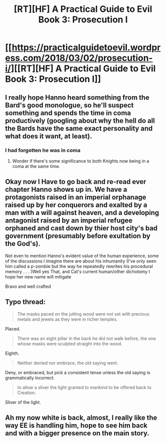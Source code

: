 #+TITLE: [RT][HF] A Practical Guide to Evil Book 3: Prosecution I

* [[https://practicalguidetoevil.wordpress.com/2018/03/02/prosecution-i/][[RT][HF] A Practical Guide to Evil Book 3: Prosecution I]]
:PROPERTIES:
:Author: Yes_This_Is_God
:Score: 56
:DateUnix: 1519968201.0
:DateShort: 2018-Mar-02
:END:

** I really hope Hanno heard something from the Bard's good monologue, so he'll suspect something and spends the time in coma productively (googling about why the hell do all the Bards have the same exact personality and what does it want, at least).
:PROPERTIES:
:Author: Zayits
:Score: 6
:DateUnix: 1520003480.0
:DateShort: 2018-Mar-02
:END:

*** I had forgotten he was in coma
:PROPERTIES:
:Author: WhiteKnigth
:Score: 2
:DateUnix: 1520006281.0
:DateShort: 2018-Mar-02
:END:

**** Wonder if there's some significance to both Knights now being in a coma at the same time.
:PROPERTIES:
:Author: CeruleanTresses
:Score: 13
:DateUnix: 1520008264.0
:DateShort: 2018-Mar-02
:END:


** Okay now I Have to go back and re-read ever chapter Hanno shows up in. We have a protagonists raised in an imperial orphanage raised up by her conquerors and exalted by a man with a will against heaven, and a developing antagonist raised by an imperial refugee orphaned and cast down by thier host city's bad government (presumably before exultation by the God's).

Not even to mention Hanno's evident value of the human experience, some of the discussions I imagine there are about his inhumanity (I've only seen him called a p-zombie but the way he repeatedly rewrites his procedural memory . . . )Well yes That, and Cat's current human/other dichotomy I hope her new name will mitigate

Bravo and well crafted
:PROPERTIES:
:Author: Empiricist_or_not
:Score: 8
:DateUnix: 1519995081.0
:DateShort: 2018-Mar-02
:END:


** Typo thread:

#+begin_quote
  The masks paced on the jutting wood were not set with precious metals and jewels as they were in richer temples.
#+end_quote

Placed.

#+begin_quote
  There was an eight pillar in the back he did not walk before, the one whose masks were sculpted straight into the wood.
#+end_quote

Eighth.

#+begin_quote
  Neither denied nor embrace, the old saying went.
#+end_quote

Deny, or embraced, but pick a consistent tense unless the old saying is grammatically incorrect.

#+begin_quote
  to allow a sliver the light granted to mankind to be offered back to Creation.
#+end_quote

Sliver of the light.
:PROPERTIES:
:Author: LeifCarrotson
:Score: 3
:DateUnix: 1519996398.0
:DateShort: 2018-Mar-02
:END:


** Ah my now white is back, almost, I really like the way EE is handling him, hope to see him back and with a bigger presence on the main story.
:PROPERTIES:
:Author: WhiteKnigth
:Score: 3
:DateUnix: 1520006339.0
:DateShort: 2018-Mar-02
:END:
